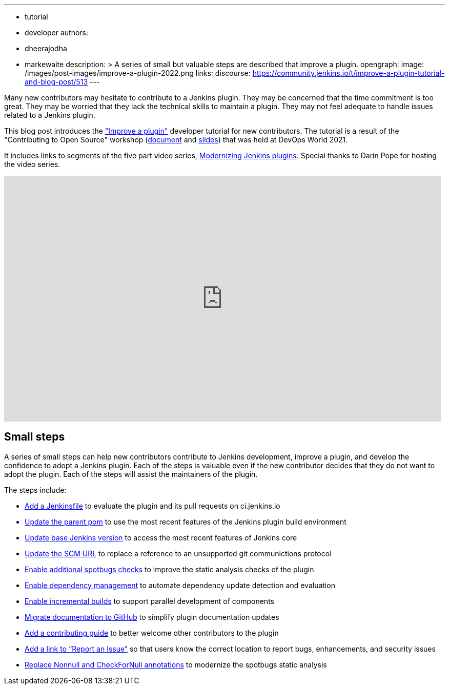---
:layout: post
:title: "Improve a plugin tutorial"
:tags:
- tutorial
- developer
authors:
- dheerajodha
- markewaite
description: >
  A series of small but valuable steps are described that improve a plugin.
opengraph:
  image: /images/post-images/improve-a-plugin-2022.png
links:
  discourse: https://community.jenkins.io/t/improve-a-plugin-tutorial-and-blog-post/513
---

Many new contributors may hesitate to contribute to a Jenkins plugin.
They may be concerned that the time commitment is too great.
They may be worried that they lack the technical skills to maintain a plugin.
They may not feel adequate to handle issues related to a Jenkins plugin.

This blog post introduces the link:/doc/developer/tutorial-improve/["Improve a plugin"] developer tutorial for new contributors.
The tutorial is a result of the "Contributing to Open Source" workshop (link:https://docs.google.com/document/d/1PKYIpPlRVGsBqrz0Ob1Cv3cefOZ5j2xtGZdWs27kLuw/edit?usp=sharing[document] and link:https://docs.google.com/presentation/d/1jk8kxC0R59YNO7fY7akx2zmn07WTsZwJo5Ub0khoO0w/edit?usp=sharing[slides]) that was held at DevOps World 2021.

It includes links to segments of the five part video series, link:https://www.youtube.com/playlist?list=PLvBBnHmZuNQIwIZ86HL39uot6751EOd-f[Modernizing Jenkins plugins].
Special thanks to Darin Pope for hosting the video series.

video::Fev8KfFsPZE[youtube, width=852, height=480]

== Small steps

A series of small steps can help new contributors contribute to Jenkins development, improve a plugin, and develop the confidence to adopt a Jenkins plugin.
Each of the steps is valuable even if the new contributor decides that they do not want to adopt the plugin.
Each of the steps will assist the maintainers of the plugin.

The steps include:

* link:/doc/developer/tutorial-improve/add-a-jenkinsfile/[Add a Jenkinsfile] to evaluate the plugin and its pull requests on ci.jenkins.io
* link:/doc/developer/tutorial-improve/update-parent-pom/[Update the parent pom] to use the most recent features of the Jenkins plugin build environment
* link:/doc/developer/tutorial-improve/update-base-jenkins-version/[Update base Jenkins version] to access the most recent features of Jenkins core
* link:/doc/developer/tutorial-improve/update-scm-url/[Update the SCM URL] to replace a reference to an unsupported git communictions protocol
* link:/doc/developer/tutorial-improve/add-more-spotbugs-checks/[Enable additional spotbugs checks] to improve the static analysis checks of the plugin
* link:/doc/developer/tutorial-improve/automate-dependency-update-checks/[Enable dependency management] to automate dependency update detection and evaluation
* link:/doc/developer/tutorial-improve/enable-incrementals/[Enable incremental builds] to support parallel development of components
* link:/doc/developer/tutorial-improve/migrate-documentation-to-github/[Migrate documentation to GitHub] to simplify plugin documentation updates
* link:/doc/developer/tutorial-improve/add-a-contributing-guide/[Add a contributing guide] to better welcome other contributors to the plugin
* link:/doc/developer/tutorial-improve/add-a-link-to-report-an-issue/[Add a link to “Report an Issue”] so that users know the correct location to report bugs, enhancements, and security issues
* link:/doc/developer/tutorial-improve/replace-jsr-305-annotations/[Replace Nonnull and CheckForNull annotations] to modernize the spotbugs static analysis

